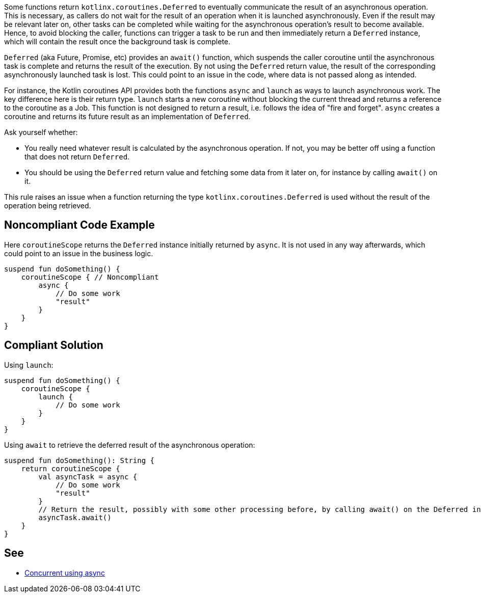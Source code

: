 Some functions return `kotlinx.coroutines.Deferred` to eventually communicate the result of an asynchronous operation. This is necessary, as callers do not wait for the result of an operation when it is launched asynchronously. Even if the result may be relevant later on, other tasks can be completed while waiting for the asynchronous operation's result to become available. Hence, to avoid blocking the caller, functions can trigger a task to be run and then immediately return a `Deferred` instance, which will contain the result once the background task is complete.

`Deferred` (aka Future, Promise, etc) provides an `await()` function, which suspends the caller coroutine until the asynchronous task is complete and returns the result of the execution. By not using the `Deferred` return value, the result of the corresponding asynchronously launched task is lost. This could point to an issue in the code, where data is not passed along as intended.

For instance, the Kotlin coroutines API provides both the functions `async` and `launch` as ways to launch asynchronous work. The key difference here is their return type. `launch` starts a new coroutine without blocking the current thread and returns a reference to the coroutine as a Job. This function is not designed to return a result, i.e. follows the idea of "fire and forget". `async` creates a coroutine and returns its future result as an implementation of `Deferred`.

Ask yourself whether:

 * You really need whatever result is calculated by the asynchronous operation. If not, you may be better off using a function that does not return `Deferred`.
 * You should be using the `Deferred` return value and fetching some data from it later on, for instance by calling `await()` on it.

This rule raises an issue when a function returning the type `kotlinx.coroutines.Deferred` is used without the result of the operation being retrieved.

== Noncompliant Code Example

Here `coroutineScope` returns the `Deferred` instance initially returned by `async`. It is not used in any way afterwards, which could point to an issue in the business logic.
[source,kotlin]
----
suspend fun doSomething() {
    coroutineScope { // Noncompliant
        async {
            // Do some work
            "result"
        }
    }
}
----

== Compliant Solution

Using `launch`:
[source,kotlin]
----
suspend fun doSomething() {
    coroutineScope {
        launch {
            // Do some work
        }
    }
}
----

Using `await` to retrieve the deferred result of the asynchronous operation:
[source,kotlin]
----
suspend fun doSomething(): String {
    return coroutineScope {
        val asyncTask = async {
            // Do some work
            "result"
        }
        // Return the result, possibly with some other processing before, by calling await() on the Deferred instance
        asyncTask.await()
    }
}
----

== See

* https://kotlinlang.org/docs/composing-suspending-functions.html#concurrent-using-async[Concurrent using async]
